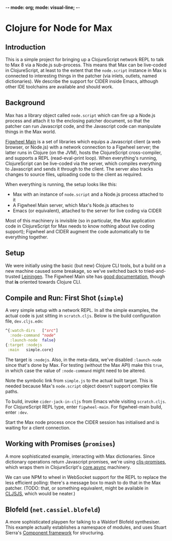 -*- mode: org; mode: visual-line; -*-
#+STARTUP: indent

* Clojure for Node for Max
** Introduction

This is a simple project for bringing up a ClojureScript network REPL to talk to Max 8 via a Node.js sub-process. This means that Max can be live-coded in ClojureScript, at least to the extent that the =node.script= instance in Max is connected to interesting things in the patcher (via inlets, outlets, named dictionaries). We describe the support for CIDER inside Emacs, although other IDE toolchains are available and should work.

** Background

Max has a library object called =node.script= which can fire up a Node.js process and attach it to the enclosing patcher document, so that the patcher can run Javascript code, and the Javascript code can manipulate things in the Max world.

[[https://figwheel.org/][Figwheel Main]] is a set of libraries which equips a Javascript client (a web browser, or Node.js) with a network connection to a Figwheel server; the latter runs in Clojure (on the JVM), hosts the ClojureScript cross-compiler, and supports a REPL (read-eval-print loop). When everything's running, ClojureScript can be live-coded via the server, which compiles everything to Javascript and sends it through to the client. The server also tracks changes to source files, uploading code to the client as required.

When everything is running, the setup looks like this:

- Max with an instance of =node.script= and a Node.js process attached to it
- A Figwheel Main server, which Max's Node.js attaches to
- Emacs (or equivalent), attached to the server for live coding via CIDER

Most of this machinery is invisible (so in particular, the Max application code in ClojureScript for Max needs to know nothing about live coding support); Figwheel and CIDER augment the code automatically to tie everything together.

** Setup

We were initially using the basic (but new) Clojure CLI tools, but a build on a new machine caused some breakage, so we've switched back to tried-and-trusted [[http://leiningen.org][Leiningen]]. The Figwheel Main site has [[https://figwheel.org/docs/][good documentation]], though that *is* oriented towards Clojure CLI.

** Compile and Run: First Shot (=simple=)

A very simple setup with a network REPL. In all the simple examples, the actual code is just sitting in =scratch.cljs=. Below is the build configuration file, =dev.cljs.edn=:

#+BEGIN_SRC clojure
  ^{:watch-dirs   ["src"]
    :node-command "node"
    :launch-node  false}
  {:target :nodejs
   :main   simple.core}
#+END_SRC

The target is =:nodejs=. Also, in the meta-data, we've disabled =:launch-node= since that's done by Max. For testing (without the Max API) make this =true=, in which case the value of =:node-command= might need to be altered.

Note the symbolic link from =simple.js= to the actual built target. This is needed because Max's =node.script= object doesn't support complex file paths.

To build, invoke =cider-jack-in-cljs= from Emacs while visiting =scratch.cljs=. For ClojureScript REPL type, enter =figwheel-main=. For figwheel-main build, enter =:dev=.

Start the Max node process once the CIDER session has initialised and is waiting for a client connection.

** Working with Promises (=promises=)

A more sophisticated example, interacting with Max dictionaries. Since dictionary operations return Javascript promises, we're using [[https://github.com/jamesmacaulay/cljs-promises][cljs-promises]], which wraps them in ClojureScript's [[https://github.com/clojure/core.async][core.async]] machinery.

We can use NPM to wheel in WebSocket support for the REPL to replace the less efficient polling: there's a message box to mash to do that in the Max patcher. (TODO: that, or something equivalent, might be available in [[http://cljsjs.github.io/][CLJSJS]], which would be neater.)

** Blofeld (=net.cassiel.blofeld=)

A more sophisticated playpen for talking to a Waldorf Blofeld synthesiser. This example actually establishes a namespace of modules, and uses Stuart Sierra's [[https://github.com/stuartsierra/component][Component framework]] for structuring.
